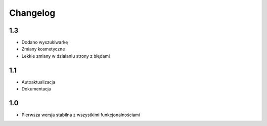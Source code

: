 Changelog
=========
-------------------------
1.3
-------------------------
- Dodano wyszukiwarkę
- Zmiany kosmetyczne
- Lekkie zmiany w działaniu strony z błędami

-------------------------
1.1
-------------------------
- Autoaktualizacja
- Dokumentacja

-------------------------
1.0
-------------------------
- Pierwsza wersja stabilna z wszystkimi funkcjonalnościami
